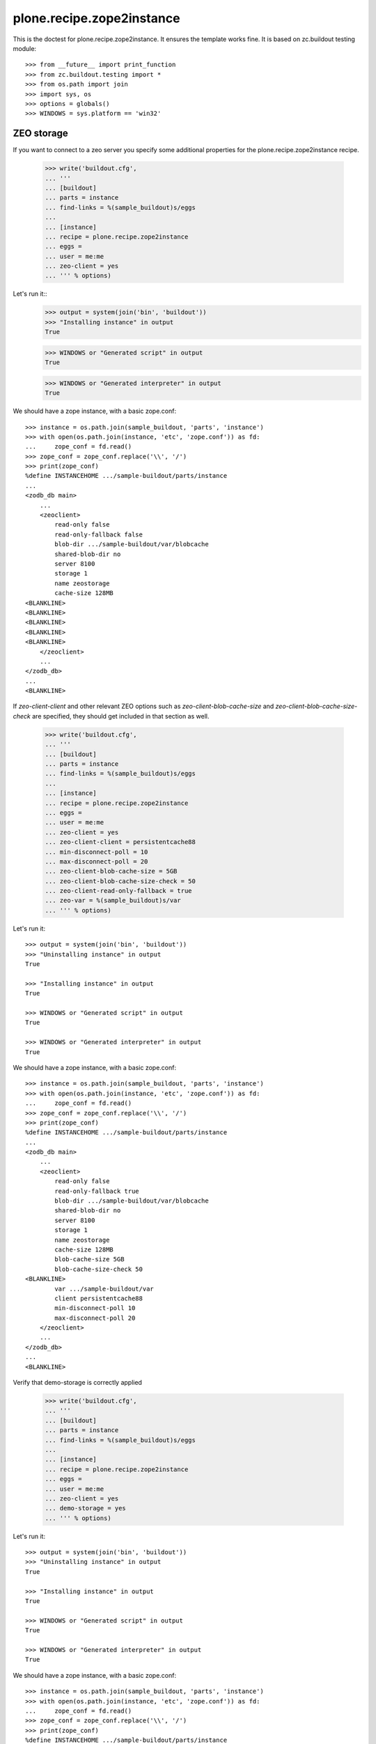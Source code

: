 ==========================
plone.recipe.zope2instance
==========================


This is the doctest for plone.recipe.zope2instance. It ensures the template
works fine. It is based on zc.buildout testing module::

    >>> from __future__ import print_function
    >>> from zc.buildout.testing import *
    >>> from os.path import join
    >>> import sys, os
    >>> options = globals()
    >>> WINDOWS = sys.platform == 'win32'


ZEO storage
===========

If you want to connect to a zeo server you specify some additional properties
for the plone.recipe.zope2instance recipe.

    >>> write('buildout.cfg',
    ... '''
    ... [buildout]
    ... parts = instance
    ... find-links = %(sample_buildout)s/eggs
    ...
    ... [instance]
    ... recipe = plone.recipe.zope2instance
    ... eggs =
    ... user = me:me
    ... zeo-client = yes
    ... ''' % options)

Let's run it::
    >>> output = system(join('bin', 'buildout'))
    >>> "Installing instance" in output
    True

    >>> WINDOWS or "Generated script" in output
    True

    >>> WINDOWS or "Generated interpreter" in output
    True

We should have a zope instance, with a basic zope.conf::

    >>> instance = os.path.join(sample_buildout, 'parts', 'instance')
    >>> with open(os.path.join(instance, 'etc', 'zope.conf')) as fd:
    ...     zope_conf = fd.read()
    >>> zope_conf = zope_conf.replace('\\', '/')
    >>> print(zope_conf)
    %define INSTANCEHOME .../sample-buildout/parts/instance
    ...
    <zodb_db main>
        ...
        <zeoclient>
            read-only false
            read-only-fallback false
            blob-dir .../sample-buildout/var/blobcache
            shared-blob-dir no
            server 8100
            storage 1
            name zeostorage
            cache-size 128MB
    <BLANKLINE>
    <BLANKLINE>
    <BLANKLINE>
    <BLANKLINE>
    <BLANKLINE>
        </zeoclient>
        ...
    </zodb_db>
    ...
    <BLANKLINE>

If `zeo-client-client` and other relevant ZEO options such as
`zeo-client-blob-cache-size` and `zeo-client-blob-cache-size-check` are
specified, they should get included in that section as well.

    >>> write('buildout.cfg',
    ... '''
    ... [buildout]
    ... parts = instance
    ... find-links = %(sample_buildout)s/eggs
    ...
    ... [instance]
    ... recipe = plone.recipe.zope2instance
    ... eggs =
    ... user = me:me
    ... zeo-client = yes
    ... zeo-client-client = persistentcache88
    ... min-disconnect-poll = 10
    ... max-disconnect-poll = 20
    ... zeo-client-blob-cache-size = 5GB
    ... zeo-client-blob-cache-size-check = 50
    ... zeo-client-read-only-fallback = true
    ... zeo-var = %(sample_buildout)s/var
    ... ''' % options)

Let's run it::

    >>> output = system(join('bin', 'buildout'))
    >>> "Uninstalling instance" in output
    True

    >>> "Installing instance" in output
    True

    >>> WINDOWS or "Generated script" in output
    True

    >>> WINDOWS or "Generated interpreter" in output
    True

We should have a zope instance, with a basic zope.conf::

    >>> instance = os.path.join(sample_buildout, 'parts', 'instance')
    >>> with open(os.path.join(instance, 'etc', 'zope.conf')) as fd:
    ...     zope_conf = fd.read()
    >>> zope_conf = zope_conf.replace('\\', '/')
    >>> print(zope_conf)
    %define INSTANCEHOME .../sample-buildout/parts/instance
    ...
    <zodb_db main>
        ...
        <zeoclient>
            read-only false
            read-only-fallback true
            blob-dir .../sample-buildout/var/blobcache
            shared-blob-dir no
            server 8100
            storage 1
            name zeostorage
            cache-size 128MB
            blob-cache-size 5GB
            blob-cache-size-check 50
    <BLANKLINE>
            var .../sample-buildout/var
            client persistentcache88
            min-disconnect-poll 10
            max-disconnect-poll 20
        </zeoclient>
        ...
    </zodb_db>
    ...
    <BLANKLINE>

Verify that demo-storage is correctly applied

    >>> write('buildout.cfg',
    ... '''
    ... [buildout]
    ... parts = instance
    ... find-links = %(sample_buildout)s/eggs
    ...
    ... [instance]
    ... recipe = plone.recipe.zope2instance
    ... eggs =
    ... user = me:me
    ... zeo-client = yes
    ... demo-storage = yes
    ... ''' % options)

Let's run it::

    >>> output = system(join('bin', 'buildout'))
    >>> "Uninstalling instance" in output
    True

    >>> "Installing instance" in output
    True

    >>> WINDOWS or "Generated script" in output
    True

    >>> WINDOWS or "Generated interpreter" in output
    True

We should have a zope instance, with a basic zope.conf::

    >>> instance = os.path.join(sample_buildout, 'parts', 'instance')
    >>> with open(os.path.join(instance, 'etc', 'zope.conf')) as fd:
    ...     zope_conf = fd.read()
    >>> zope_conf = zope_conf.replace('\\', '/')
    >>> print(zope_conf)
    %define INSTANCEHOME .../sample-buildout/parts/instance
    ...
    <zodb_db main>
        ...
        # DemoStorage
        <demostorage>
        # ZEOStorage database
        <zeoclient>
            read-only false
            read-only-fallback false
            server 8100
            storage 1
            name zeostorage
            cache-size 128MB
    <BLANKLINE>
    <BLANKLINE>
    <BLANKLINE>
    <BLANKLINE>
    <BLANKLINE>
        </zeoclient>
        </demostorage>
        ...
    </zodb_db>
    ...
    <BLANKLINE>

Verify that blob-storage is correctly applied

    >>> write('buildout.cfg',
    ... '''
    ... [buildout]
    ... parts = instance
    ... find-links = %(sample_buildout)s/eggs
    ...
    ... [instance]
    ... recipe = plone.recipe.zope2instance
    ... eggs =
    ... user = me:me
    ... zeo-client = yes
    ... blob-storage = ${buildout:directory}/var/blob
    ... ''' % options)

Let's run it::

    >>> output = system(join('bin', 'buildout'))
    >>> "Uninstalling instance" in output
    True

    >>> "Installing instance" in output
    True

    >>> WINDOWS or "Generated script" in output
    True

    >>> WINDOWS or "Generated interpreter" in output
    True

We should have a zope instance, with a basic zope.conf::

    >>> instance = os.path.join(sample_buildout, 'parts', 'instance')
    >>> with open(os.path.join(instance, 'etc', 'zope.conf')) as fd:
    ...     zope_conf = fd.read()
    >>> zope_conf = zope_conf.replace('\\', '/')
    >>> print(zope_conf)
    %define INSTANCEHOME .../sample-buildout/parts/instance
    ...
    <zodb_db main>
        ...
    # Blob-enabled ZEOStorage database
        <zeoclient>
          read-only false
          read-only-fallback false
          blob-dir .../sample-buildout/var/blob
          shared-blob-dir no
          server 8100
          storage 1
          name zeostorage
          cache-size 128MB
    <BLANKLINE>
    <BLANKLINE>
    <BLANKLINE>
    <BLANKLINE>
    <BLANKLINE>
        </zeoclient>
        ...
    </zodb_db>
    ...
    <BLANKLINE>

Verify that demo-storage is correctly applied together with
before-storage::

    >>> write('buildout.cfg',
    ... '''
    ... [buildout]
    ... parts = instance
    ... find-links = %(sample_buildout)s/eggs
    ...
    ... [instance]
    ... recipe = plone.recipe.zope2instance
    ... eggs =
    ... user = me:me
    ... zeo-client = yes
    ... demo-storage = yes
    ... before-storage = now
    ... ''' % options)

Let's run it::

    >>> output = system(join('bin', 'buildout'))
    >>> "Uninstalling instance" in output
    True

    >>> "Installing instance" in output
    True

    >>> WINDOWS or "Generated script" in output
    True

    >>> WINDOWS or "Generated interpreter" in output
    True

We should have a zope instance, with a basic zope.conf::

    >>> instance = os.path.join(sample_buildout, 'parts', 'instance')
    >>> with open(os.path.join(instance, 'etc', 'zope.conf')) as fd:
    ...     zope_conf = fd.read()
    >>> zope_conf = zope_conf.replace('\\', '/')
    >>> print(zope_conf)
    %define INSTANCEHOME .../sample-buildout/parts/instance
    ...
    <zodb_db main>
        # Main database
        cache-size 30000
    <BLANKLINE>
    # DemoStorage
        <demostorage>
    <BLANKLINE>
        %import zc.beforestorage
        # BeforeStorage
        <before>
          before now
        # Blob-enabled ZEOStorage database
          <zeoclient>
            read-only false
            read-only-fallback false
            blob-dir .../sample-buildout/var/blobcache
            shared-blob-dir no
            server 8100
            storage 1
            name zeostorage
            cache-size 128MB
    <BLANKLINE>
    <BLANKLINE>
    <BLANKLINE>
    <BLANKLINE>
    <BLANKLINE>
    <BLANKLINE>
    <BLANKLINE>
          </zeoclient>
        </before>
    <BLANKLINE>
        </demostorage>
        mount-point /
    </zodb_db>
    ...
    <BLANKLINE>

You can get specific zeo server address using `zeo-address`.

    >>> write('buildout.cfg',
    ... '''
    ... [buildout]
    ... parts = instance
    ... find-links = %(sample_buildout)s/eggs
    ...
    ... [instance]
    ... recipe = plone.recipe.zope2instance
    ... eggs =
    ... user = me:me
    ... zeo-client = yes
    ... zeo-address = 127.0.0.1:8101
    ... ''' % options)

Let's run it::

    >>> output = system(join('bin', 'buildout'))
    >>> "Uninstalling instance" in output
    True

    >>> "Installing instance" in output
    True

    >>> WINDOWS or "Generated script" in output
    True

    >>> WINDOWS or "Generated interpreter" in output
    True

We should have a zope instance, with a basic zope.conf::

    >>> instance = os.path.join(sample_buildout, 'parts', 'instance')
    >>> with open(os.path.join(instance, 'etc', 'zope.conf')) as fd:
    ...     zope_conf = fd.read()
    >>> zope_conf = zope_conf.replace('\\', '/')
    >>> print(zope_conf)
    %define INSTANCEHOME .../sample-buildout/parts/instance
    ...
    <zodb_db main>
        ...
        <zeoclient>
            read-only false
            read-only-fallback false
            blob-dir .../sample-buildout/var/blobcache
            shared-blob-dir no
            server 127.0.0.1:8101
            storage 1
            name zeostorage
            cache-size 128MB
    <BLANKLINE>
    <BLANKLINE>
    <BLANKLINE>
    <BLANKLINE>
    <BLANKLINE>
        </zeoclient>
        ...
    </zodb_db>
    ...
    <BLANKLINE>

You can also set multiple zeo server addresses using `zeo-address`.

    >>> write('buildout.cfg',
    ... '''
    ... [buildout]
    ... parts = instance
    ... find-links = %(sample_buildout)s/eggs
    ...
    ... [instance]
    ... recipe = plone.recipe.zope2instance
    ... eggs =
    ... user = me:me
    ... zeo-client = yes
    ... zeo-address = 127.0.0.1:8101 127.0.0.1:8102
    ... ''' % options)

Let's run it::

    >>> output = system(join('bin', 'buildout'))
    >>> "Uninstalling instance" in output
    True

    >>> "Installing instance" in output
    True

    >>> WINDOWS or "Generated script" in output
    True

    >>> WINDOWS or "Generated interpreter" in output
    True

We should have a zope instance, with a basic zope.conf::

    >>> instance = os.path.join(sample_buildout, 'parts', 'instance')
    >>> with open(os.path.join(instance, 'etc', 'zope.conf')) as fd:
    ...     zope_conf = fd.read()
    >>> zope_conf = zope_conf.replace('\\', '/')
    >>> print(zope_conf)
    %define INSTANCEHOME .../sample-buildout/parts/instance
    ...
    <zodb_db main>
        ...
        <zeoclient>
            read-only false
            read-only-fallback false
            blob-dir .../sample-buildout/var/blobcache
            shared-blob-dir no
            server 127.0.0.1:8101
            server 127.0.0.1:8102
            storage 1
            name zeostorage
            cache-size 128MB
    <BLANKLINE>
    <BLANKLINE>
    <BLANKLINE>
    <BLANKLINE>
    <BLANKLINE>
        </zeoclient>
        ...
    </zodb_db>
    ...
    <BLANKLINE>

